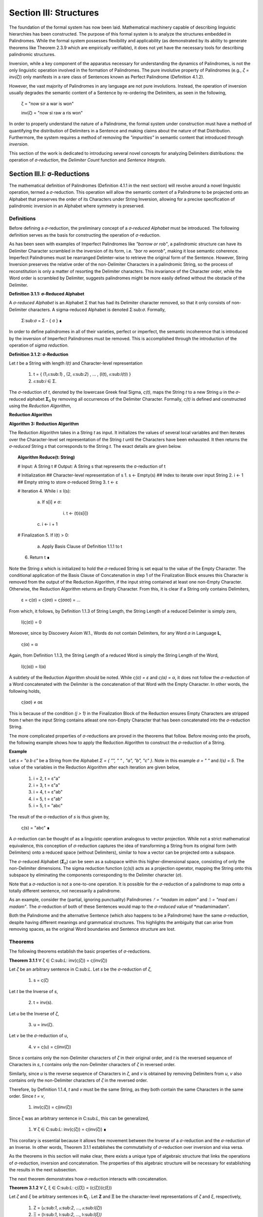 Section III: Structures
=======================

The foundation of the formal system has now been laid. Mathematical machinery capable of describing linguistic hierarchies has been constructed. The purpose of this formal system is to analyze the structures embedded in Palindromes. While the formal system possesses flexibility and applicability (as demonstrated by its ability to generate theorems like Theorem 2.3.9 which are empirically verifiable), it does not yet have the necessary tools for describing palindromic structures. 

Inversion, while a key component of the apparatus necessary for understanding the dynamics of Palindromes, is not the only linguistic operation involved in the formation of Palindromes. The pure involutive property of Palindromes (e.g., *ζ = inv(ζ)*) only manifests in a rare class of Sentences known as Perfect Palindrome (Definition 4.1.2).

However, the vast majority of Palindromes in any language are not pure involutions. Instead, the operation of inversion usually degrades the semantic content of a Sentence by re-ordering the Delimiters, as seen in the following, 

    ζ = "now sir a war is won"

    inv(ζ) = "now si raw a ris won"

In order to properly understand the nature of a Palindrome, the formal system under construction must have a method of quantifying the distribution of Delimiters in a Sentence and making claims about the nature of that Distribution. Furthermore, the system requires a method of removing the *"impurities"* in semantic content that introduced through *inversion*.

This section of the work is dedicated to introducing several novel concepts for analyzing Delimiters distributions: the operation of *σ-reduction*, the *Delimiter Count* function and *Sentence Integrals*.

Section III.I: σ-Reductions 
----------------------------

The mathematical definition of Palindromes (Definition 4.1.1 in the next section) will revolve around a novel linguistic operation, termed a *σ*-reduction. This operation will allow the semantic content of a Palindrome to be projected onto an Alphabet that preserves the order of its Characters under String Inversion, allowing for a precise specification of palindromic inversion in an Alphabet where symmetry is preserved.

Definitions
^^^^^^^^^^^

Before defining a *σ*-reduction, the preliminary concept of a *σ-reduced Alphabet* must be introduced. The following definition serves as the basis for constructing the operation of *σ*-reduction.

As has been seen with examples of Imperfect Palindromes like *"borrow or rob"*, a palindromic structure can have its Delimiter Character scrambled in the inversion of its form, i.e. *"bor ro worrob"*, making it lose semantic coherence. Imperfect Palindromes must be rearranged Delimter-wise to retrieve the original form of the Sentence. However, String Inversion preserves the relative order of the non-Delimiter Characters in a palindromic String, so the process of reconstitution is only a matter of resorting the Delimiter characters. This invariance of the Character order, while the Word order is scrambled by Delimiter, suggests palindromes might be more easily defined without the obstacle of the Delimiter.

**Definition 3.1.1: σ-Reduced Alphabet**

A *σ-reduced Alphabet* is an Alphabet Σ that has had its Delimiter character removed, so that it only consists of non-Delimiter characters. A sigma-reduced Alphabet is denoted Σ:sub:`σ`. Formally,

    Σ:sub:`σ` = Σ - { σ } ∎

In order to define palindromes in all of their varieties, perfect or imperfect, the semantic incoherence that is introduced by the inversion of Imperfect Palindromes must be removed. This is accomplished through the introduction of the operation of *sigma reduction*.

**Definition 3.1.2: σ-Reduction**

Let *t* be a String with length *l(t)* and Character-level representation 

    1. t = { (1,𝔞:sub:`1`) , (2, 𝔞:sub:`2`) , ... , (l(t), 𝔞:sub:`l(t)`) } 
    2. 𝔞:sub:`i` ∈ Σ.

The *σ*-reduction of *t*, denoted by the lowercase Greek final Sigma, *ς(t)*, maps the String *t* to a new String *u* in the *σ*-reduced alphabet **Σ**:sub:`σ` by removing all occurrences of the Delimiter Character. Formally, *ς(t)* is defined and constructed using the *Reduction Algorithm*,

**Reduction Algorithm**

**Algorithm 3: Reduction Algorithm**

The Reduction Algorithm takes in a String *t* as input. It initializes the values of several local variables and then iterates over the Character-level set representation of the String *t* until the Characters have been exhausted. It then returns the *σ-reduced* String *s* that corresponds to the String *t*. The exact details are given below.

.. topic:: Algorithm Reduce(t: String)

    # Input: A String t
    # Output: A String s that represents the σ-reduction of t

    # Initialization
    ## Character-level representation of s
    1. s ← Empty(s)
    ## Index to iterate over input String
    2. i ← 1
    ## Empty string to store σ-reduced String
    3. t ← ε            

    # Iteration
    4. While i ≤ l(s):
        
        a. If s[i] ≠ σ:
            
            i. t ← (t)(s[i])
        
        c. i ← i + 1

    # Finalization
    5. If l(t) > 0:
        
        a. Apply Basis Clause of Definition 1.1.1 to t
    
    6. Return t ∎

Note the String *s* which is initialized to hold the *σ*-reduced String is set equal to the value of the Empty Character. The conditional application of the Basis Clause of Concatenation in step 1 of the Finalization Block ensures this Character is removed from the output of the Reduction Algorithm, if the input string contained at least one non-Empty Character. Otherwise, the Reduction Algorithm returns an Empty Character. From this, it is clear if a String only contains Delimiters,

    ε = ς(σ) = ς(σσ) = ς(σσσ) = ... 

From which, it follows, by Definition 1.1.3 of String Length, the String Length of a reduced Delimiter is simply zero,

    l(ς(σ)) = 0

Moreover, since by Discovery Axiom W.1., Words do not contain Delimiters, for any Word *α* in Language **L**,

    ς(α) = α

Again, from Definition 1.1.3, the String Length of a reduced Word is simply the String Length of the Word,

    l(ς(α)) = l(α)

A subtlety of the Reduction Algorithm should be noted. While *ς(σ) = ε* and *ς(α) = α*, it does not follow the *σ*-reduction of a Word concatenated with the Delimiter is the concatenation of that Word with the Empty Character. In other words, the following holds,

    ς(ασ) ≠ αε

This is because of the condition *(j > 1)* in the Finalization Block of the Reduction ensures Empty Characters are stripped from *t* when the input String contains atleast one non-Empty Character that has been concatenated into the *σ*-reduction String. 

The more complicated properties of *σ*-reductions are proved in the theorems that follow. Before moving onto the proofs, the following example shows how to apply the Reduction Algorithm to construct the *σ*-reduction of a String.

**Example**

Let *s = "a b c"* be a String from the Alphabet *Σ = { "", " " , "a", "b", "c" }*. Note in this example *σ = " "* and *l(s) = 5*. The value of the variables in the Reduction Algorithm after each iteration are given below,

    1. i = 2, t = ε"a"
    2. i = 3, t = ε"a"
    3. i = 4, t = ε"ab"
    4. i = 5, t = ε"ab"
    5. i = 5, t = "abc"
        
The result of the σ-reduction of *s* is thus given by,

    ς(s) = "abc" ∎

A *σ*-reduction can be thought of as a linguistic operation analogous to vector projection. While not a strict mathematical equivalence, this conception of *σ*-reduction captures the idea of transforming a String from its original form (with Delimiters) onto a reduced space (without Delimiters), similar to how a vector can be projected onto a subspace.

The *σ*-reduced Alphabet (**Σ**:sub:`σ`) can be seen as a subspace within this higher-dimensional space, consisting of only the non-Delimiter dimensions. The sigma reduction function (*ς(s)*) acts as a projection operator, mapping the String onto this subspace by eliminating the components corresponding to the Delimiter character (*σ*).

Note that a *σ*-reduction is not a one-to-one operation. It is possible for the *σ*-reduction of a palindrome to map onto a totally different sentence, not necessarily a palindrome.

As an example, consider the (partial, ignoring punctuality) Palindromes *ᚠ = "madam im adam"* and *ᚢ = "mad am i madam"*. The *σ*-reduction of both of these Sentences would map to the *σ-reduced* value of *madamimadam".

Both the Palindrome and the alternative Sentence (which also happens to be a Palindrome) have the same *σ*-reduction, despite having different meanings and grammatical structures. This highlights the ambiguity that can arise from removing spaces, as the original Word boundaries and Sentence structure are lost.

Theorems 
^^^^^^^^

The following theorems establish the basic properties of *σ*-reductions. 

**Theorem 3.1.1** ∀ ζ ∈ C:sub:`L`: inv(ς(ζ)) = ς(inv(ζ))

Let *ζ* be an arbitrary sentence in C:sub:`L`. Let *s* be the *σ*-reduction of *ζ*,

    1. s = ς(ζ)

Let *t* be the Inverse of *s*,

    2. t = inv(s).

Let *u* be the Inverse of *ζ*,

    3. u = inv(ζ). 
    
Let *v* be the *σ*-reduction of *u*,

    4. v = ς(u) = ς(inv(ζ)) 

Since *s* contains only the non-Delimiter characters of *ζ* in their original order, and *t* is the reversed sequence of Characters in *s*, *t* contains only the non-Delimiter characters of *ζ* in reversed order.

Similarly, since *u* is the reverse sequence of Characters in *ζ*, and *v* is obtained by removing Delimiters from *u*, *v* also contains only the non-Delimiter characters of *ζ* in the reversed order.

Therefore, by Definition 1.1.4, *t* and *v* must be the same String, as they both contain the same Characters in the same order. Since *t = v*, 

    1. inv(ς(ζ)) = ς(inv(ζ))

Since ζ was an arbitrary sentence in C:sub:`L`, this can be generalized,

    1. ∀ ζ ∈ C:sub:`L`: inv(ς(ζ)) = ς(inv(ζ)) ∎

This corollary is essential because it allows free movement between the Inverse of a *σ*-reduction and the *σ*-reduction of an Inverse. In other words, Theorem 3.1.1 establishes the commutativity of *σ*-reduction over inversion and visa versa. 

As the theorems in this section will make clear, there exists a unique type of algebraic structure that links the operations of *σ*-reduction, inversion and concatenation. The properties of this algebraic structure will be necessary for establishing the results in the next subsection.

The next theorem demonstrates how *σ*-reduction interacts with concatenation.

**Theorem 3.1.2** ∀ ζ, ξ ∈ C:sub:`L`: ς(ζξ) = (ς(ζ))(ς(ξ))

Let *ζ* and *ξ* be arbitrary sentences in **C**:sub:`L`. Let **Ζ** and **Ξ** be the character-level representations of *ζ* and *ξ*, respectively,

    1. Ζ = (ⲁ:sub:`1`, ⲁ:sub:`2`, ..., ⲁ:sub:`l(ζ)`)

    2. Ξ = (𝔟:sub:`1`, 𝔟:sub:`2`, ..., 𝔟:sub:`l(ξ))`

Let *ζξ* be the concatenation of *ζ* and *ξ*. The character-level representation of *ζξ* is,

    3. ΖΞ = (ⲁ:sub:`1`, ⲁ:sub:`2`, ..., ⲁ:sub:`l(ζ)`, 𝔟:sub:`1`, 𝔟:sub:`2`, ..., 𝔟:sub:`l(ξ)`)

Let *s* be the σ-reduction of *ζξ*. Let *t* be the *σ*-reduction of *ζ*. Let *u* be the *σ*-reduction of *ζξ*,

    4. s = ς(ζξ)
    5. t = ς(ζ)
    6. u = ς(ξ)

Let *v* be the concatenation of the Strings *t* and *u*,

    7. v = tu = (ς(ζ))(ς(ξ))

Since *σ*-reduction only removes Delimiters and doesn't change the order of non-Delimiter Characters, the non-Delimiter characters in *s* (the *σ*-reduction of *ζξ*) are the same as the non-Delimiter Characters in *ζ* followed by the non-Delimiter Characters in ξ.

The non-Delimiter characters in *v*, the concatenation of *ς(ζ)* and *ς(ξ)*, are also the non-Delimiter characters in *ζ* followed by the non-delimiter characters in *ξ*.

Therefore, by Definition 1.1.4, *s* and *v* must be the same String, as they both contain the same Characters in the same order (the non-Delimiter Characters of *ζ* followed by the non-Delimiter characters of *ξ*). Since *s = v*, 

    8. ς(ζξ) = (ς(ζ))(ς(ξ))

Since ζ and ξ were arbitrary sentences in C:sub:L, this can be generalized,

    9. ∀ ζ, ξ ∈ C:sub:`L`: ς(ζξ) = (ς(ζ))(ς(ξ)) ∎

Theorem 3.1.2 further demonstrates the *algebraic* nature of *σ*-reduction and the other String operations. It shows that *σ*-reduction *distributes* over concatenation, just as inversion "distributes" (in a reversed way) over concatenation (Theorem 1.2.5). These properties suggest that *σ*-reduction, inversion and concatenation are not just arbitrary operations but instead are deeply connected to the underlying structure of Strings and Sentences.

As another example of this *"linguistic algebraic structure"*, the following theorem might be termed the *"Idempotency of σ-reduction"* or the *"σ-reduction Idempotence Property"*.

**Theorem 3.1.3** ∀ ζ ∈ C:sub:`L`: ς(ς(ζ)) = ς(ζ)

Let *ζ* be an arbitrary Sentence in **C**:sub:`L`. Let s be the *σ*-reduction of *ζ*,

    1. s = ς(ζ)

Let *t* be the *σ*-reduction of *s*,

    2. t = ς(s) = ς(ς(ζ))

Since *s* is the result of applying a *σ*-reduction to *ζ*, it contains no Delimiter Characters (σ).

When *s* is *σ*-reduced (to get *t*), the Reduction Algorithm in Definition 3.1.2 iterates through the Characters of *s*. Since s has no Delimiters, the condition if *s[i] ≠ σ* in the algorithm will always be true, and every character of *s* will be concatenated to the initially empty string *t*. Therefore, by Definition 1.1.4, *t* will be identical to *s*, as it contains the same Characters in the same order. Thus,

    1. ς(ς(ζ)) = ς(ζ)

Since ζ was an arbitrary sentence in C:sub:L, this can be generalized,

    4. ∀ ζ ∈ C:sub:`L`: ς(ς(ζ)) = ς(ζ) ∎

**Theorem 3.1.4** ∀ ζ ∈ C:sub:`L`: Λ(ς(ζ)) ≤ 1

Let *ζ* be an arbitrary sentence in C:sub:`L`. By the Duality Axiom S.1, every Sentence in C:sub:`L` must contain at least one word from L. 

By Definition 3.1.2, *ς(ζ)* removes all Delimiters from *ζ*. Therefore, *ς(ζ)* consists of the Characters of the words in *ζ* concatenated together without any delimiters.

By the Discovery Axiom W.1., Words in **L** cannot contain Delimiters.

By Definition 2.1.4, the Word Length *Λ(s)* of a String *s* counts the number of Words in *s*, where Words are separated by Delimiters.

If *ζ* contains only one Word, then *ς(ζ)* will be that Word,

    1. Λ(ς(ζ)) = 1

If *ζ* contains multiple Words, then *ς(ζ)* will be a concatenation of those words without Delimiters. This concatenated String may or may not be a valid Word in **L**.

If the concatenated String is a valid Word in **L**, then,

    2. Λ(ς(ζ)) = 1

If the concatenated String is not a valid Word in **L**, then,

    3. Λ(ς(ζ)) = 0

Therefore, in all possible cases,

    Λ(ς(ζ)) ≤ 1.

Since *ζ* was an arbitrary sentence in **C**:sub:`L`, this can be generalized, 

    ∀ ζ ∈ C:sub:`L`: Λ(ς(ζ)) ≤ 1. ∎


**Theorem 3.1.5** ∀ u, t ∈ S : u ⊂:sub:`s` t ↔ ς(u) ⊂:sub:`s` ς(t) 

This theorem can be stated in natural language as follows: For any two Strings *u* and *t*, *u* is contained in *t* if and only if the *σ*-reduction of *u* is contained in the *σ*-reduction of *t*.

Let *u* and *t* be arbitrary strings in **S**.

(→) Assume 

    1. u ⊂:sub:`s` t.

By Definition 1.1.7, there exists a strictly increasing and consecutive function *f*: N:sub:`l(u)` → N:sub:`l(t)` such that,

    2. ∀ i ∈ N:sub:`l(u)`: u[i] = t[f(i)]

Let 

    3. s = ς(u) 
    4. v = ς(t).

By the Definition 3.1.2 of *σ*-reduction, *s* is obtained by removing all Delimiters from *u*, and *v* is obtained by removing all Delimiters from *t*.

Since *u* is contained in *t*, the non-Delimiter Characters of *u* appear in *t* in the same order. The function *f* maps the indices of these Characters.

Define a function *g*: **N**:sub:`l(s)` → **N**:sub:`l(v)` that maps the indices of *s* to the indices of *v*. In other words, if *i* is an index in *s*, then *g(i)* is the index in *v* that corresponds to the same non-Delimiter character.

Since *f* is strictly increasing and consecutive, and *σ*-reduction only removes Delimiters, *g* will also be strictly increasing and consecutive. (*g* essentially compresses the mapping of *f* by skipping over the Delimiter indices and offseting).

For any index *i* in *s*, 

    5. s[i] = u[j] 
    
for some j. Moreover, 

    6. u[j] = t[f(j)]. 
    
Since *s* and *v* are *σ*-reduced, *s[i]* and *v[g(i)]* correspond to the same non-Delimiter Character, and g(i) is constructed such that 

    7. v[g(i)] = t[f(j)]. 
    
Therefore, 

    8. s[i] = v[g(i)].

Since g is a strictly increasing and consecutive function and s[i] = v[g(i)], by Definition 1.1.7, 

    9. s ⊂:sub:`s` v
    
From which it follows,

    10. ς(u) ⊂:sub:`s` ς(t).

(←) Assume 

    1. ς(u) ⊂:sub:`s` ς(t).

By Definition 1.1.7, there exists a strictly increasing and consecutive function *g*: **N**:sub:`l(ς(u))` → **N**:sub:`l(ς(t))` such that:

    2. ∀ i ∈ N:sub:`l(ς(u))`: ς(u)[i] = ς(t)[g(i)]

Define a function *f*: N:sub:`l(u)` → N:sub:`l(t)` that maps the indices of *u* to the indices of *t* by essentially "re-inserting" the delimiters. For each non-Delimiter character in *u* (and corresponding index in *ς(u)*), *f* will map to the corresponding index in *t*. For Delimiter characters in *u*, *f* will map to an index in *t* that preserves the order and consecutiveness.

Since *g* is strictly increasing and consecutive, and the Delimiters are only removed, not reordered, the function *f* will also be strictly increasing and consecutive.

For each index *i* in *u*, *u[i]* will either be a non-Delimiter or a Delimiter Character.

If *u[i]* is a non-Delimiter character, it corresponds to a Character in *ς(u)*, and by the properties of *g* and *f*, the following holds for some *j*,

    3. u[i] = ς(u)[j] = ς(t)[g(j)] = t[f(i)] 

If *u[i]* is a Delimiter, then by the construction of *f*, it will be mapped to a corresponding Delimiter in *t*, so 

    4. u[i] = t[f(i)]

Since *f* is a strictly increasing and consecutive function and *u[i] = t[f(i)]* for all *i* *∈* **N**:sub:`l(u)`, by Definition 1.1.7,

    5. u ⊂:sub:`s` t.

Since both directions of the implication hold, it can be concluded,

    6. ∀ u, t ∈ S : u ⊂:sub:`s` t ↔ ς(u) ⊂:sub:`s` ς(t) ∎

During a *σ*-reduction, Theorem 3.1.4 demonstrates information is lost with respect to the following semantic categories,

  - Word Boundaries: The spaces between words, which are crucial for parsing and understanding the sentence, are eliminated.
  - Sentence Structure: The grammatical structure of the sentence, the relationships between words and phrases, becomes ambiguous.
  - Prosody and Rhythm: The pauses and intonation that contribute to the meaning and expression of the sentence are lost.

However, some semantic information is preserved. The individual words themselves, or at least their character sequences, remain present in the *σ-reduced* string. The next theorem proves semantic content is retained during the *σ*-reduction of a Sentence.

**Theorem 3.1.6** ∀ ζ ∈ C:sub:`L`: ∀ i ∈ N:sub:`Λ(ζ)`: ζ{i} ⊂:sub:`s` ς(ζ)

This theorem can be stated in natural language as follows: For every sentence *ζ* in the Corpus **C**:sub:`L`, and for every Word *ζ{i}* in the Word-level representation of *ζ*, *ζ{i}* is contained in *ς(ζ)*.

Let *ζ* be an arbitrary sentence in **C**:sub:`L`. By Theorem 2.2.4, it is known at least one Word must exist in *ζ*. Let *ζ{i}* be one of the Words in the sequence of Words that form *ζ*. 

This means that *ζ* can be written as either, in the case of *Λ(ζ) > 1*, 

    1. Case (Λ(ζ) > 1): ζ = (s:sub:`1`)(σ)(ζ{i})(σ)(s:sub:`2`)
    
where *s*:sub:`1` and *s*:sub:`2` are (possibly Empty) Strings. 

In the case that Λ(ζ) = 1, then, this means *ζ* can be written simply as, 

    1. Case (Λ(ζ) = 1): ζ = ζ{1}

By the Definition 3.1.2, *ς(ζ)* is obtained by removing all Delimiters from *ζ*. Furthermore, by Theorem 3.1.2, *σ*-reduction distributes over concatenation. Thus,

    1. Case (Λ(ζ) > 1): ς(ζ) = (ς(s:sub:`1`))(ς(ζ{i}))(ς(s:sub:`1`))
    2. Case (Λ(ζ) = 1): ς(ζ{1})

By the Discovery Axiom W.1, Words in **L** do not contain Delimiters.

    1. Case (Λ(ζ) > 1): ς(ζ) = (ς(s:sub:`1`))(ζ{i})(ς(s:sub:`1`))
    2. Case (Λ(ζ) = 1): ς(ζ{1}) = ζ{1}

Therefore, by the definition of Containment (Definition 1.1.4):

    1. Case (Λ(ζ) > 1): ζ{i} ⊂:sub:`s` ς(ζ)
    2. Case (Λ(ζ) = 1): ζ{1} ⊂:sub:`s` ς(ζ) 

In both cases, there is a Word in *ζ* that is contained in the *σ*-reduction of *ζ*. Since *ζ* was arbitrary, this can generalize as,

    ∀ ζ ∈ C:sub:`L`: ∀ i ∈ N:sub:`Λ(ζ)`: ζ{i} ⊂:sub:`s` ς(ζ) ∎

As one of the final precursors to a formal explication of palindromic structures, this next theorem shows how *σ*-reduction behaves over the class of Invertible Sentences, an extremely important class for understanding the mechanics of Palindromes.

**Theorem 3.1.7** ∀ ζ ∈ K: [ ς(ζ) = inv(inv(ς(ζ))) ]

In natural language, this theorem can be stated in natural language as follows: If a Sentence in a Corpus is invertible, then its invertibility is invariant under *σ*-reduction.

Assume 

    1. ζ ∈ K

In other words, assume that *ζ* is an Invertible Sentence. By Theorem 2.3.7, since *ζ* is invertible, all its Words are also Invertible,
 
    2. ∀ ζ ∈ C:sub:`L`: inv(ζ) ∈ K → inv(ζ){i} ∈ L

The σ-reduction of *ζ*, *ς(ζ)*, is obtained by removing all Delimiters from ζ. Since no Word contains Delimiters (by Discovery Axiom W.1), the *σ*-reduction concatenates the Words of *ζ*,

    3. ς(ζ)= (ζ{1})(ζ{2})...(ζ{Λ(ζ)})

Applying Theorem 1.2.5 repeatedly,

    4. inv(ς(ζ)) = inv((ζ{1})(ζ{2})...(ζ{Λ(ζ)}))

To get,

    5.  inv(ς(ζ))  = (inv(ζ{Λ(ζ)})) ... (inv(ζ{2}))(inv((ζ{1})))

Applying a second Inversion,

    6. inv(inv(ς(ζ))) = inv((inv(ζ{Λ(ζ)})) ... (inv(ζ{2}))(inv((ζ{1}))))

Applying Theorem 1.2.5 again,

    7. inv(inv(ς(ζ))) = (inv(inv((ζ{1})))) (inv(inv((ζ{2}))))...(inv(inv((ζ{Λ(ζ)}))))

Finally, applying Theorem 1.2.4 (*inv(inv(s)) = s*)

    8. inv(inv(ς(ζ))) = (ζ{1})(ζ{2})...(ζ{Λ(ζ)})

Therefore, combining step 3 and step 8

    9. ς(ζ) = inv(inv(ς(ζ))). ∎

The contrapositive of this theorem, much like the contrapositive of Theorem 2.3.6, provides a schema for searching the *σ-reduced* space for Invertible Sentences. The domain of this space reduces the complexity of searching for palindromic strings. Potential palindromic candidates can be projected into the *σ-reduced* spaced, and then filtered by those whose *σ*-reduction whose Inverse does not equal itself. 

The final theorems in this section, Theorems 3.1.8 - 3.1.9, provide a method for constructing the *σ*-reduction of a Sentence through iterated concatenation. These theorem leverage the operations of Delimitation and Limitation introduced in Definitions 1.2.7 - 1.2.8.

**Theorem 3.1.8** ∀ ζ ∈ C:sub:`L`: ς(ζ) = LΠ:sub:`i=1`:sup:`Λ(ζ)` ζ{i}

This theorem can be stated in natural language as follows: The *σ*-reduction of a Sentence is the Limitation of its Words.

Assume,

    1. ζ ∈ C:sub:`L`

By Definition 2.1.3, 

    2. W:sub:`ζ` = (α:sub:`1`, α:sub:`2`, ..., α:sub:`Λ(ζ)`)

Where,

    3. ∀ i ∈ N:sub:`Λ(ζ)`: α:sub:`i` ∈ L.

By Theorem 2.3.4, ζ can be expressed as the Delimitation of its words:

    4. ζ = DΠ:sub:`i=1`:sup:`Λ(ζ)` ζ{i} = (ζ{1})(σ)(ζ{2})(σ) ... (σ)(ζ{Λ(ζ)})

By Definition 3.1.2, *ς(ζ)* removes all Delimiters from *ζ*. Applying *σ*-reduction to the expression step 4,

    5. ς(ζ) = ς((ζ{1})(σ)(ζ{2})(σ) ... (σ)(ζ{Λ(ζ)}))

By repeated application of Theorem 3.1.2, i.e. by distributing the *σ*-reduction,

    6. ς(ζ) = (ς(ζ{1}))(ς(σ))(ς(ζ{2}))(ς(σ)) ... (ς(σ))(ς(ζ{Λ(ζ)}))

Since 

    7. ς(σ) = ε

This can be rewritten with the Basis Clause of Concatenation,

    8. ς(ζ) = (ς(ζ{1}))(ς(ζ{2}))...(ς(ζ{Λ(ζ)}))

By Definition 3.1.2 and the Discovery Axiom W.1.,

    9. ∀ i ∈ N:sub:`Λ(ζ)`: ς(ζ{i}) = ζ{i}

Therefore,
   
    10. ς(ζ) = (ζ{1})(ζ{2})...(ζ{Λ(ζ)})

By Definition 1.2.8, the right-hand side is the Limitation of the words in **W**:sub:`ζ`,

    11. ς(ζ) = LΠ:sub:`i=1`:sup:`Λ(ζ)` ζ{i}

Since *ζ* was an arbitrary Sentence in this Corpus, this can be generalized,

    12. ∀ ζ ∈ C:sub:`L`: ς(ζ) = LΠ:sub:`i=1`:sup:`Λ(ζ)` ζ{i} ∎

Theorem 3.1.8 establishes an important formula for the construction of *σ*-reductions. The Reduction Algorithm targets Strings as input, i.e. it processes sequential Characters in a String. If an ordered sequence of Words is already at hand, without Theorem 3.1.8, it would be required to reconstruct the String which corresponds to the sequence and process it through the Reduction Algorithm. Rather than applying the Reduction Algorithm everytime a *σ*-reduction is required, Theorem 3.1.8 provides a schema for the construction of *σ*-reductions through the process of Limitation.

Compare Theorem 3.1.8 to Theorem 2.2.5, reprinted below for reference,

    ζ = DΠ:sub:`i=1`:sup:`n` ζ{i}

In other words, taking the *σ*-reduction of a Sentence converts the Delimitation of its Words into a Limitation. This follows directly from the Definitions of Limitation and Delimitation. The next theorem proves this relationship for the more general case of *any* ordered sequence of Words, not necessarily a semantically coherent and admissible Sentence.

**Theorem 3.1.9** ∀ n ∈ ℕ: ∀ p ∈ Χ:sub:`L(n)`: ς(DΠ:sub:`i=1`:sup:`n` p(i)) = LΠ:sub:`i=1`:sup:`n` p(i)

This theorem can be stated in natural language as follows: the *σ*-reduction of a Delimitation of a Phrase is equal to a Limitation of the same Phrase.

Let *n* be an arbitrary natural number, and let *p* be an arbitrary Phrase from a Language's *n*:sup:`th` Lexicon, 

    1. p ∈ Χ:sub:L(n)
    2. p = (α:sub:`1`, α:sub:`2`, ..., α:sub:`n`).

By Definition 1.2.7, 

    3. DΠ:sub:`i=1`:sup:`n` p(i) = (α:sub:`1`)(σ)(α:sub:`2`)(σ) ... (σ)(α:sub:`n`)

Applying Definition 3.1.2 of *σ*-reduction to the Delimitation and applying the Basis Clause of Definition 1.1.1,

    4. ς(DΠ:sub:`i=1`:sup:`n` p(i)) = (α:sub:`1`)(α:sub:`2`)... (α:sub:`n`)

By Definition 1.2.8,

    5. LΠ:sub:`i=1`:sup:`n` p(i) = (α:sub:`1`)(α:sub:`2`) ... (α:sub:`n`)

By repeated application of Theorem 1.1.1 to step 4,

    6. ς(DΠ:sub:`i=1`:sup:`n` p(i)) = Σ:sub:`i=1`:sup:`n` α:sub:`i`

By repeated application of Theorem 1.1.1 to step 5,

    7. l((α:sub:`1`)(α:sub:`2`)... (α:sub:`n`)) = Σ:sub:`i=1`:sup:`n` α:sub:`i`

Comparing step 6 to step 7 and noting the *α*:sub:`i` is in the same position the same for all *1 ≤ i ≤ n*, it follows by Definition 1.1.4 of String Equality, 

    8. ς(DΠ:sub:`i=1`:sup:`n` p(i)) = LΠ:sub:`i=1`:sup:`n` p(i)

Since n and p were arbitrary, this can be generalized,

    9. ∀ n ∈ ℕ: ∀ p ∈ Χ:sub:`L(n)`: ς(DΠ:sub:`i=1`:sup:`n` p(i)) = LΠ:sub:`i=1`:sup:`n` p(i) ∎

The relationship between σ-reductions, Limitations and Delimitations provides an easy method for establishing the relationship between the String Length of a Sentence and the String Length of its σ-reduced form. 

**Theorem 3.1.10** ∀ ζ ∈ C:sub:`L`: l(ζ) ≥ l(ς(ζ))

Let ζ be an arbitrary Sentence in the Corpus. By Theorem 3.1.8,

    1. ς(ζ) = LΠ:sub:`i=1`:sup:`Λ(ζ)` ζ{i}

By Theorem 2.2.5,

    2. ζ = DΠ:sub:`i=1`:sup:`Λ(ζ)` ζ{i}

Since the only different between Definition 1.2.7 and 1.2.8 is that Delimitations insert a Delimiter while Limitations simply concatenate, it must follow,

    3. l(DΠ:sub:`i=1`:sup:`Λ(ζ)` ζ{i}) ≥ LΠ:sub:`i=1`:sup:`Λ(ζ)` ζ{i}

From this, step 1 and step 2, it follows, 

    4. l(ζ) ≥ l(ς(ζ))

Since ζ was arbitary, this can be generalized, 

    5. ∀ ζ ∈ C:sub:`L`: l(ζ) ≥ l(ς(ζ)) ∎

Section III.II: Delimiter Count Function 
--------------------------------------

Before moving onto the formal foundations for the *Delimiter Count Function*, some heuristical motivations will be provided for its introduction. The essence of a Palindrome lies in its ability to encode semantic meaning on multiple syntactic levels. In other words, the meaning of a Palindrome is distributed through its syntactical layers. The concepts of *Perfect* and *Imperfect* Palindromes are be defined more rigorously in Section III, but as an intuitive introduction to the ability of a Palindrome to encode meaning on multiple syntactic levels and as a justification for the introduction of the Delimiter Count Function, consider the following two examples,

    1. dennis sinned
    2. if i had a hifi

The first palindrome "*dennis sinned*" is what will be termed a *Perfect* Palindrome, because its inverse does not require a rearrangement of its constituent Characters to preserve its semantic content. However, the second Palindrome *"if i had a hifi"* is what is termed an *Imperfect* Palindrome. To see the motivation behind this categorization, note the strict inversion of "If I had a hifi" would be (ignoring capitalization for now),

    ifih a dah i fi

The order of the Characters in the Inverse of an Imperfect Palindrome is preserved, but in order to reconstitute its uninverted form, the Delimter Characters must be re-sorted. It appears, then, that Delimiters play a central role in organizing the palindromic structure. 

The study of Delimiter Characters in a Sentence bears study beyond its application to palindromic structures, though. The following section of the Appendix introduces this function for quantifying the number of Delimiters in a sentence. Various properties about this function are then proved, in particular how the function interacts with other linguistic operations and functions that have been defined in the main body of the work. 

Since every Sentence is a String, it will suffice to define the *Delimiter Count Function* over the set of all possible Strings **S**. The following definition will serve that purpose.

**Definition 3.2.1: Delimiter Count Function** Let *t* be a String with length *l(t)*. Let **T** be the Character-level representation of *t* with the Characters *𝔞*:sub:`i` denoting the *i*:sup:`th` character of the String *t*, where *1 ≤ i ≤ l(t)*,

    T = { (1, 𝔞:sub:`1`), (2, 𝔞:sub:`2`), ... , (l(t), 𝔞:sub:`l(t)`) }

The Delimiter Count Function, denoted by *Δ(t)*, is defined as the number of Delimiter Characters (*σ*) in the string *t*. Formally, *Δ(t)* is defined as the cardinality of the set that satisfies the following formula:

    D:sub:`t` ↔ { (i, ⲁ) ∈ T | ⲁ = σ, 1 ≤ i ≤ l(t) } 

Then, the delimiter count function is defined as

    Δ(t) = | D:sub:`t` | ∎

**Example** 

Consider the string *t = "a b c"*. The Character-level set representation of *t* is given by,
    
    T = { (1, "a"), (2, σ), (3, "b"), (4, σ), (5, "c") }.

By Definition 3.2.1, The set **D**:sub:`t` contains the ordered pairs *(2, σ)* and *(4, σ)*, where the first coordinate of each pair correspond the positions of the two Delimiter Characters in the String. Therefore, 
    
    D:sub:`t`= { (2, σ), (4, σ) }

From this it follows, 

    | D:sub:`t` | = 2 
    
Hence, 
    
    Δ(t) = 2 ∎

From the previous example, it can be seen the Delimiter Count function takes a Sentence as input and produces a non-negative integer (the Delimiter count) as output. Multiple sentences can have the same Delimiter count, making it a many-to-one function. While this many not be advantageous from a computational perspective, the Delimiter Count function has other interesting properties that make it worth studying. The following theorems describe some of its properties.

**Theorem 3.2.1** ∀ ζ ∈ C:sub:`L`: Λ(ζ) = Δ(ζ) + 1

.. note::

    I think this needs revised to be *Λ(ζ) ≥ Δ(ζ) + 1* to account for edge cases where the sentence has multiple Delimiters in sequence, or has a Delimiter at the end or beginning of the String. 
    
    Alternatively, this inconsistency might be resolvable by introducing an assumption about the structure of a Sentence. Perhaps all Delimiters between two consecutive Words should be treated as a single Delimiter? Or an Axiom to constrain the placement of Delimiters in Sentences?

In natural language, this theorem is stated: For any sentence *ζ* in a Corpus C:sub:`L`, the length of the Sentence is equal to its Delimiter count plus one.

Assume *ζ ∈* **C**:sub:`L`. Let *Δ(ζ)* be the delimiter count of *ζ*. Let **Ζ** be the Character-level representation of ζ. Let **W**:sub:`ζ` be the word-level set representation of ζ. Recall **W**:sub:`ζ` is formed by splitting **Ζ** at each Delimiter Character *σ* with the Delimiting Algorithm in Definition 2.1.3.

Each word in **W**:sub:`ζ` corresponds to a contiguous subsequence of non-Empty, non-Delimiter Characters in **Ζ**.

Since Delimiters separate Words, and each Delimiter corresponds to one Word boundary, the number of Words in the Sentence is always one more than the number of delimiters. Therefore, the cardinality of **W**:sub:`ζ` (the number of words) is equal to the Delimiter count of *Δ(ζ)* plus one,

    | W:sub:`ζ` | = Λ(ζ) = Δ(ζ) + 1. ∎

The next two theorems establish the invariance of the Delimiter count under String Inversion for any String, and by extension, any Sentence.

**Theorem 3.2.2** ∀ s ∈ S: Δ(s) = Δ(inv(s))

Let *t* be a string with length *l(t)*. Let *u = inv(t)*. By Definition 1.2.4,

    1. l(t) = l(u)
    2. ∀ i ∈ N:sub:`l(t)`: u[i] = t[l(t) - i + 1]

Let **D**:sub:`t` be the set of ordered pairs representing the positions of the Delimiter *σ* in *t*, and let **D**:sub:`u` be the corresponding set for *u*. Assume *(j, σ) ∈*  **D**:sub:`u`, then, by step 2,

    3. u[j] = t[l(t) - j  + 1]

This means that the Character at position *j* in the inverse string *t* is the Delimiter *σ*. Therefore, 

    4. (l(t) - j  + 1, σ) ∈* **D**:sub:`t`

Thus, it is shown that for every element *(j, σ) ∈*  **D**:sub:`u`, there exists a corresponding element *(i, σ) ∈* **D**:sub:`t`, where *i = l(t) - j + 1*. 

To make the mapping more explicit, define a function *f*: **D**:sub:`t` *→* **D**:sub:`u` as follows. For any (*i*, *σ*) ∈ **D**:sub:`t`, let 

    5. f((i, σ)) = (l(t) - i + 1, σ)
    
It will be shown that *f* is a bijection.

**Well Defined** If (*i*, *σ*) ∈ **D**:sub:`t`, then the Character at position *i* in *t* is *σ*. By step 2, the Character at position *l(t) - i + 1* in *u = inv(t)* is also *σ*. Therefore, 

    6. (l(t) - i + 1, σ) ∈ D:sub:`u`
    
In other words, *f* maps elements of **D**:sub:`t` to elements of **D**:sub:`u`. Thus, *f* is well defined.
 
**Injective** Suppose 

    7. f((i:sub:`1`, σ)) = f((i:sub:`2`, σ)). 
    
Then, it follows,

    8. (l(t) - i:sub:`1` + 1, σ) = (l(t) - i:sub:`2` + 1, σ). 
    
This in turn implies, 

    9. l(t) - i:sub:`1` + 1 = l(t) - i:sub:`2` + 1, 
    
So 
    10. i:sub:`1` = i:sub:`2`
    
Thus, 

    11. (i:sub:`1`, σ) = (i:sub:`2`, σ)
    
In other words, *f* is injective. 

**Surjective** Let *(j, σ)* be an arbitrary element of **D**:sub:`u`. Then the Character at position *j* in *u* is *σ*. Let 

    12. i = l(t) - j + 1. 
    
Then 

    13. j = l(t) - i + 1. 
    
By step 3, the Character at position *i* in *t* is also *σ*. So, 

    14. (i, σ) ∈ D:sub:t
    
And,

    15. f((i, σ)) = (l(t) - i + 1, σ) = (j, σ). 
    
Thus, *f* is surjective. 

This defines a bijective mapping between the elements of **D**:sub:`u` and **D**:sub:`t`. Since there's a one-to-one mapping between the elements of *D**:sub:`u` and **D**:sub:`t`, their cardinalities must be equal,

    16. | D:sub:`u` | = | D:sub:`s` |

By the definition of the delimiter count function, this means *Δ(u) = Δ(t)*. Since *u = inv(t)*, it has been shown *Δ(inv(s)) = Δ(s)*. 

Furthmore, an exact relationship has been estalished between the coordinates of Delimiters in Strings and their Inverses, 

    17. D:sub:`inv(t)` = { (l(t) - i + 1, σ) | (i, σ) ∈ D:sub:`t` } ∎

**Theorem 3.2.3** ∀ ζ ∈ C:sub:`L`: Δ(ζ) = Δ(inv(ζ))

Let *ζ* be an arbitrary Sentence in Corpus **C**:sub:`L`,

    1. ζ ∈ C:sub:`L`

By Definition 2.1.2, every Sentence is a String. Therefore, *ζ* is a String. By Theorem A.3.2, 

    1. Δ(ζ) = Δ(inv(ζ))

Which is what was to be shown. ∎

**Theorem 3.2.4** ∀ α ∈ L: Δ(α) = 0

This theorem can be stated in natural language as follows: The Delimtier Count of any Word in a Language is zero.

Assume *α* is a Word in Language **L**,

    1. α ∈ L
    
By the Discovery Axiom W.1, all Words in Language do not have Delimiters,

    2. ∀ i ∈ N:sub:`l(s)`: α[i] ≠ σ

Therefore, *α* does not have any Delimiter Characters (*σ*). By Definition 2.4.1, *Δ(s)* counts the number of Delimiter Characters (*σ*) in a String *s*. Since *α* hasno Delimiter Characters, the Delimiter Count of *α* must be 0. Therefore,

    3. Δ(α) = 0 ∎

**Theorem 3.2.5** ∀ ζ ∈ C:sub:`L`: l(ζ) = Δ(ζ) + Σ:sub:`i = 1`:sup:`Λ(ζ)` l(ζ{I})

In natural language, this theorem can be stated as follows: For every Sentence in a Corpus, the String Length of the Sentence is equal to the Delimiter Count of the sentence plus the sum of the String Lengths of its Words.

Assume 

    1. ζ ∈ C:sub:`L`. 

Either each *ζ{i}* for *1 ≤ i ≤ l(ζ)* is Delimiter or it is a non-Delimiter, with no overlap. By Definition 3.2.1, the number of Delimiter Characters in *ζ* is *Δ(ζ)*. 

By the Discovery Axiom W.1, words in **L** do not contain Delimiters. By Definition 2.1.3, the Words in **W**:sub:`ζ` are obtained by splitting *ζ*  at the Delimiters. Therefore, the total number of non-Delimiter characters in *ζ* is the sum of the Word Lengths l(ζ{i}) which is 

    2. Σ:sub:`i = 1`:sup:`Λ(ζ)` l(ζ{I})

Since every Character in *ζ* is either a Delimiter or part of a Word (and not both), the total number of Characters in *ζ* is the sum of the number of Delimiters and the number of Characters in Words. By Definition 1.1.3 of String Length, the total number of non-Empty characters in ζ is *l(ζ)*. Therefore, the number of non-Empty Characters in *ζ* is equal to the number of Delimiters plus the sum of its Word Lengths,

    3. ∀ ζ ∈ C:sub:`L`: l(ζ) = Δ(ζ) + Σ:sub:`i = 1`:sup:`Λ(ζ)` l(ζ{I}) ∎

**Theorem 3.2.6** ∀ ζ ∈ C:sub:`L`: l(ζ) + 1 = Λ(ζ) + Σ:sub:`i = 1`:sup:`Λ(ζ)` l(ζ{I})

Applying the results of Theorem 3.2.1 and Theorem 3.2.5, this theorem follows from simple algebraic manipulation. ∎

**Theorem 3.2.7** ∀ ζ ∈ C:sub:`L`: l(ζ) ≥  Σ:sub:`i = 1`:sup:`Λ(ζ)` l(ζ{i})

This theorem can be stated in natural language as follows: For any Sentence in the Corpus, its String Length is greater than or equal to the sum of the String Length of its Words. 

Assume *ζ ∈* **C**:sub:`L`. By Theorem 3.2.4,
    
    1. Λ(ζ) ≥ 1

From Theorem 3.2.6,

    2. l(ζ) + 1 - Σ:sub:`i = 1`:sup:`Λ(ζ)` l(ζ{i}) = Λ(ζ)

Combining step 1 and step 2, the theorem is obtained through algebraic manipulation,

    l(ζ) ≥ Σ:sub:`i = 1`:sup:`Λ(ζ)` l(α) ∎

**Theorem 3.2.8** ∀ ζ ∈ C:sub:`L`: l(ζ) ≥ Λ(ζ)

This theorem can be stated in natural language as follows: For any Sentence in a Corpus, its String Length is always greater than or equal to its Word Length.

Let *ζ* be an arbitrary Sentence in C:sub:`L`. Let **W**:sub:`ζ`` be the Word-level representation of *ζ*. By Definition 2.1.4, 

    1. Λ(ζ) = | W:sub:`ζ` |

By Theorem 1.2.3, each Word in **W**:sub:`ζ` consists of one or more non-Empty Characters. By Theorem 2.2.5, every Sentence is a Delimitation of its Words,

    2. ζ = DΠ:sub:`i=1`:sup:`Λ(ζ)` ζ{i}

Where the operation of Delimitation inserts Delimiters between the Words of *ζ*. On the other hand, let *t* be the the Limitation of *ζ*,

    3. t = LΠ:sub:`i=1`:sup:`Λ(ζ)` ζ{i}

By Definition 1.2.7, Definition 1.2.8 and Definition 1.1.3 of String Length,

    4. l(DΠ:sub:`i=1`:sup:`Λ(ζ)` ζ{i}) = l(ζ) ≥ l(t) = l(LΠ:sub:`i=1`:sup:`Λ(ζ)` ζ{i})

By Definition 1.28,

    5. LΠ:sub:`i=1`:sup:`Λ(ζ)` ζ{i} = (ζ{1})(ζ{2}) .... (ζ{Λ(ζ)-1})(ζ{Λ(ζ)})

By Theorem 1.1.1, 

    6. l((ζ{1})(ζ{2}) .... (ζ{Λ(ζ)-1})(ζ{Λ(ζ)})) = Σ:sub:`i = 1`:sup:`Λ(ζ)` l(ζ{i})

Therefore, combining steps 4 and 6

    7. l(ζ) ≥ Σ:sub:`i = 1`:sup:`Λ(ζ)` l(ζ{I})

Consider the summation,

    8. Σ:sub:`i = 1`:sup:`Λ(ζ)` 1

Clearly, since *l(ζ{i}) ≥ 1* for all *i*, it follows, 

    9. Σ:sub:`i = 1`:sup:`Λ(ζ)` l(ζ{I}) ≥ Σ:sub:`i = 1`:sup:`Λ(ζ)` 1

By the definition of summations, step 8 can be rewritten as,

    10. Σ:sub:`i = 1`:sup:`Λ(ζ)` 1 = 1 + 1 + 1 + .... + 1 = Λ(ζ)

Combining step 7, step 9 and  step 10,

    11. l(ζ) ≥ Σ:sub:`i = 1`:sup:`Λ(ζ)` l(ζ{I}) ≥ Σ:sub:`i = 1`:sup:`Λ(ζ)` 1 = Λ(ζ)

Since ζ was arbitrary, this can be generalized as,

    12. ∀ ζ ∈ C:sub:`L`: l(ζ) ≥ Λ(ζ) ∎

**Theorem 3.2.9 (Informal)** ∀ u, t ∈ S: Δ(ut) = Δ(u) + Δ(t)

Let *u* and *t* be arbitrary strings in S. Let **U** and **T** be the Character-level representations of *u* and *t*, respectively:

    1. U = (ⲁ:sub:`1`, ⲁ:sub:`2`, ..., ⲁ:sub:`l(u)`)

    2. T = (𝔟:sub:`1`, 𝔟:sub:`2`, ..., 𝔟:sub:`l(t)`)

The Character-level representation of *ut* is:

    3. UT = (ⲁ:sub:`1`, ⲁ:sub:`2`, ..., ⲁ:sub:`l(u)`, 𝔟:sub:`1`, 𝔟:sub:`2`, ..., 𝔟:sub:`l(t)``)

By Definition 3.2.1, *Δ(u)* is the number of Delimiters in *u*, *Δ(t)* is the number of Delimiters in *t*, and *Δ(ut)* is the number of Delimiters in *ut*.

Since concatenation simply joins two Strings without adding or removing Characters, with the possible exception of Empty Characters through the Basis Clause of Definition 1.1.1, the number of Delimiters in *ut* is the sum of the number of Delimiters in *u* and the number of Delimiters in *t*. ∎

**Theorem 3.2.9 (Formal)** ∀ u, t ∈ S: Δ(ut) = Δ(u) + Δ(t)

Let **D**:sub:`u` be the set of indices of Delimiters in *u*. Let **D**:sub:`t` be the set of indices of Delimiters in *t*. Let **D**:sub:`ut` be the set of indices of delimiters in *ut*,

    1. D:sub:`u` = { i | 1 ≤ i ≤ l(u) and u[i] = σ }
    2. D:sub:`t` = { j | 1 ≤ j ≤ l(t) and t[j] = σ }
    3. D:sub:`ut` = { k | (1 ≤ k ≤ l(u) + l(t)) ∧ ((k ≤ l(u) ∧ UT[k] = σ) ∨ (k > l(u) ∧ UT[k] = σ)) }
   
It is clear that D:sub:`ut` is the union of two disjoint sets, since the indices of the Delimiters in *t* have been shifted by *l(u)*. Therefore,

    | D:sub:`ut` | = | D:sub:`u` | + | D:sub:`t` |.

By Definition A.4.1, this is equivalent to,

    Δ(ut) = Δ(u) + Δ(t)

Since u and t were arbitrary strings, this can be generalized,

    ∀ u, t ∈ S: Δ(ut) = Δ(u) + Δ(t) ∎

**Theorem 3.2.10** ∀ u, t ∈ S: Δ(inv(ut)) = Δ(u) + Δ(t)

Let *u* and *t* be arbitrary strings in S.

By Theorem A.4.2,

    1. Δ(s) = Δ(inv(s)).

Therefore, 

    2. Δ(ut) = Δ(inv(ut)).

By Theorem 3.2.9,
 
    3. Δ(ut) = Δ(u) + Δ(t).

Combining steps 2 and 3, it follows, 

    4. Δ(inv(ut)) = Δ(ut) = Δ(u) + Δ(t)

Since *u* and *t* were arbitrary strings, this can be generalized,

    5. ∀ u, t ∈ S: Δ(inv(ut)) = Δ(u) + Δ(t) ∎

**Theorem 3.2.11** ∀ t ∈ S: Δ(ς(t)) = 0

This theorem can be stated in natural language as follows: For any String, the Delimiter Count of its *σ*-Reduction is 0.

Let t be an arbitrary string in **S**,

    1. t ∈ S

By Definition 3.1.2, *ς(t)* is the String obtained by removing all occurrences of the Delimiter character *σ* from *t*. By Definition 3.2.1, Δ(t) is the number of Delimiter Characters *σ* in a String *t*. Since *ς(t)* has all its Delimiters removed, it contains no occurrences of the Character *σ*. Therefore, 

    2. Δ(ς(t)) = 0

Since *t* was an arbitrary string in **S**, this can be generalized over **S**,

    3. ∀ t ∈ S: Δ(ς(t)) = 0 ∎

**Theorem 3.2.12** ∀ t ∈ S: l(ς(t)) + Δ(t) = l(t)

Translation: For any String, its String Length is equal to the String Length of its σ-reduction plus its Delimiter Count.

Let *t* be an arbitrary String in **S**,

   1. t ∈ S

By Definition 3.1.2, *ς(t)* is the String obtained by removing all occurrences of the Delimiter character *σ* from *t*.

By Definition 3.2.1, *Δ(t)* is the number of Delimiter characters in *t*.

By Definition 1.1.3, *l(t)* is the total number of non-Empty Characters in *t*, including Delimiters.

Similarly, *l(ς(t))* is the number of non-DelimiterCcharacters in *t*.

Every Character in *t* is either a Delimiter or a non-Delimiter character. Therefore, the total number of characters in *t* is the sum of the number of non-delimiter characters and the number of delimiter characters.

Therefore,

    2. ∀ t ∈ S: l(ς(t)) + Δ(t) = l(t)

Since *t* was an arbitrary String, this can be generalized over **S**,

    1. ∀ s ∈ S: l(s) = l(ς(t)) + Δ(s)  ∎

Theorem 3.2.12 expresses a fundamental relationship between the String Length of a String, the String Length of its σ-reduction, and its Delimiter Count. It essentially states that the original String Length can be decomposed into the String Length of the String without Delimiters (the *σ*-reduction) and the number of Delimiters that were removed (the Delimiter Count).

**Example**

Let *t = (𝔞)(σ)(𝔟)(σ)(𝔠)*. Then, by Definition 3.1.2,

    ς(t) = 𝔞𝔟𝔠

The following quantities can then be calculated,

    l(t) = 5    
    Δ(t) = 2
    l(ς(t))= 3

And indeed, 

    l(t) = l(ς(t)) + Δ(t) ∎

**Theorem 3.2.13** ∀ ζ ∈ C:sub:`L`: l(ς(t)) + Λ(ζ) = l(ζ) + 1

Let *ζ* be an arbitrary Sentence in Corpus **C**:sub:`L`,

    1. ζ ∈ C:sub:`L`

By Definition 2.1.2, every Sentence is a String. Therefore, Theorem 3.2.12 may be applied to *ζ*

    2. l(ζ) = l(ς(ζ)) + Δ(ζ)

By Theorem 3.2.1,

    3. Λ(ζ) = Δ(ζ) + 1

Rearranging,

    4. Δ(ζ) = Λ(ζ) - 1

Substituting the expression for *Δ(ζ)* from step 4 into the equation from step 2,

    5. l(ζ) = l(ς(ζ)) + (Λ(ζ) - 1)

Rearranging the terms, 

    6. l(ς(ζ)) + Λ(ζ) = l(ζ) + 1

Since ζ** was an arbitrary Sentence in **C**:sub:`L`, this can be generalized over the Corpus as,

    7. ∀ ζ ∈ C:sub:`L`: l(ς(ζ)) + Λ(ζ) = l(ζ) + 1 ∎